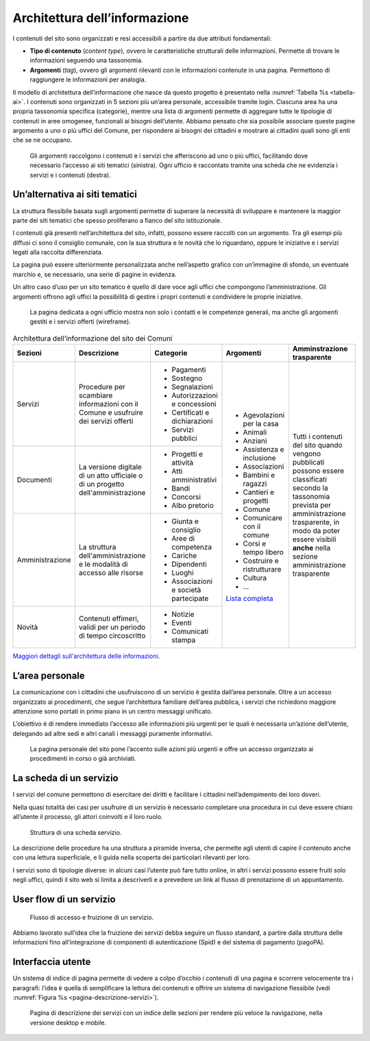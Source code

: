 Architettura dell’informazione 
===============================

I contenuti del sito sono organizzati e resi accessibili a partire da
due attributi fondamentali:

-  **Tipo di contenuto** (*content type*), ovvero le caratteristiche
   strutturali delle informazioni. Permette di trovare le informazioni
   seguendo una tassonomia.

-  **Argomenti** (*tag*), ovvero gli argomenti rilevanti con le
   informazioni contenute in una pagina. Permettono di raggiungere le
   informazioni per analogia.

Il modello di architettura dell’informazione che nasce da questo progetto è
presentato nella :numref:`Tabella %s <tabella-ai>`.  I contenuti sono
organizzati in 5 sezioni più un’area personale, accessibile tramite login.
Ciascuna area ha una propria tassonomia specifica (categorie), mentre una lista
di argomenti permette di aggregare tutte le tipologie di contenuti in aree
omogenee, funzionali ai bisogni dell’utente. Abbiamo pensato che sia possibile
associare queste pagine argomento a uno o più uffici del Comune, per rispondere
ai bisogni dei cittadini e mostrare ai cittadini quali sono gli enti che se ne
occupano.

.. figure:: ../media/image1.jpg
   :name: argomenti
   :alt: Le pagine Argomento raccolgono contenuti e servizi di uno o più uffici

   Gli argomenti raccolgono i contenuti e i servizi che
   afferiscono ad uno o più uffici, facilitando dove necessario l’accesso
   ai siti tematici (sinistra). Ogni ufficio è raccontato tramite una
   scheda che ne evidenzia i servizi e i contenuti (destra).

Un’alternativa ai siti tematici
-------------------------------

La struttura flessibile basata sugli argomenti permette di superare la
necessità di sviluppare e mantenere la maggior parte dei siti tematici
che spesso proliferano a fianco del sito istituzionale.

I contenuti già presenti nell’architettura del sito, infatti, possono
essere raccolti con un argomento. Tra gli esempi più diffusi ci sono il
consiglio comunale, con la sua struttura e le novità che lo riguardano,
oppure le iniziative e i servizi legati alla raccolta differenziata.

La pagina può essere ulteriormente personalizzata anche nell’aspetto
grafico con un’immagine di sfondo, un eventuale marchio e, se
necessario, una serie di pagine in evidenza.

Un altro caso d’uso per un sito tematico è quello di dare voce agli
uffici che compongono l’amministrazione. Gli argomenti offrono agli
uffici la possibilità di gestire i propri contenuti e condividere le
proprie iniziative.

.. figure:: ../media/image2.jpg
   :name: siti-tematici
   :alt: Pagina dedicata a un ufficio, con contatti e competenze generali

   La pagina dedicata a ogni ufficio mostra non solo i contatti
   e le competenze generali, ma anche gli argomenti gestiti e i servizi
   offerti (wireframe).


.. table:: Architettura dell’informazione del sito dei Comuni
   :name: tabella-ai

   +-----------------+-------------------------+--------------------------------+-----------------------------------------------------------------------------------------------------------------------------+------------------------------+
   | Sezioni         | Descrizione             | Categorie                      | Argomenti                                                                                                                   | Amminstrazione trasparente   |
   +=================+=========================+================================+=============================================================================================================================+==============================+
   | Servizi         | Procedure per scambiare | - Pagamenti                    | - Agevolazioni per la casa                                                                                                  | Tutti i contenuti del        |
   |                 | informazioni con il     |                                |                                                                                                                             | sito quando vengono          |
   |                 | Comune e usufruire dei  | - Sostegno                     | - Animali                                                                                                                   | pubblicati possono essere    |
   |                 | servizi offerti         |                                |                                                                                                                             | classificati secondo la      |
   |                 |                         | - Segnalazioni                 | - Anziani                                                                                                                   | tassonomia prevista per      |
   |                 |                         |                                |                                                                                                                             | amministrazione trasparente, |
   |                 |                         | - Autorizzazioni e concessioni | - Assistenza e inclusione                                                                                                   | in modo da poter essere      |
   |                 |                         |                                |                                                                                                                             | visibili **anche** nella     |
   |                 |                         | - Certificati e dichiarazioni  | - Associazioni                                                                                                              | sezione amministrazione      |
   |                 |                         |                                |                                                                                                                             | trasparente                  |
   |                 |                         | - Servizi pubblici             | - Bambini e ragazzi                                                                                                         |                              |
   |                 |                         |                                |                                                                                                                             |                              |
   |                 |                         |                                | - Cantieri e progetti                                                                                                       |                              |
   |                 |                         |                                |                                                                                                                             |                              |
   |                 |                         |                                | - Comune                                                                                                                    |                              |
   |                 |                         |                                |                                                                                                                             |                              |
   |                 |                         |                                | - Comunicare con il comune                                                                                                  |                              |
   |                 |                         |                                |                                                                                                                             |                              |
   |                 |                         |                                | - Corsi e tempo libero                                                                                                      |                              |
   |                 |                         |                                |                                                                                                                             |                              |
   |                 |                         |                                | - Costruire e                                                                                                               |                              |
   |                 |                         |                                |   ristrutturare                                                                                                             |                              |
   |                 |                         |                                |                                                                                                                             |                              |
   |                 |                         |                                | - Cultura                                                                                                                   |                              |
   |                 |                         |                                |                                                                                                                             |                              |
   |                 |                         |                                | - ...                                                                                                                       |                              |
   |                 |                         |                                |                                                                                                                             |                              |
   |                 |                         |                                | `Lista completa <https://docs.google.com/spreadsheets/d/1tB7-hsyxmD6SF_4bj3C85tiZwwDfWEGrrr-DyYgXg9o/edit#gid=1007028751>`_ |                              |
   |                 |                         |                                |                                                                                                                             |                              |
   |                 |                         |                                |                                                                                                                             |                              |
   +-----------------+-------------------------+--------------------------------+                                                                                                                             |                              |
   | Documenti       | La versione digitale    | - Progetti e attività          |                                                                                                                             |                              |
   |                 | di un atto ufficiale o  | - Atti amministrativi          |                                                                                                                             |                              |
   |                 | di un progetto          | - Bandi                        |                                                                                                                             |                              |
   |                 | dell'amministrazione    | - Concorsi                     |                                                                                                                             |                              |
   |                 |                         | - Albo pretorio                |                                                                                                                             |                              |
   +-----------------+-------------------------+--------------------------------+                                                                                                                             |                              |
   | Amministrazione | La struttura            | - Giunta e consiglio           |                                                                                                                             |                              |
   |                 | dell'amministrazione    | - Aree di competenza           |                                                                                                                             |                              |
   |                 | e le modalità di        | - Cariche                      |                                                                                                                             |                              |
   |                 | accesso alle risorse    | - Dipendenti                   |                                                                                                                             |                              |
   |                 |                         | - Luoghi                       |                                                                                                                             |                              |
   |                 |                         | - Associazioni e               |                                                                                                                             |                              |
   |                 |                         |   società partecipate          |                                                                                                                             |                              |
   +-----------------+-------------------------+--------------------------------+                                                                                                                             |                              |
   | Novità          | Contenuti effimeri,     | - Notizie                      |                                                                                                                             |                              |
   |                 | validi per un periodo   | - Eventi                       |                                                                                                                             |                              |
   |                 | di tempo circoscritto   | - Comunicati stampa            |                                                                                                                             |                              |
   +-----------------+-------------------------+--------------------------------+-----------------------------------------------------------------------------------------------------------------------------+------------------------------+

`Maggiori dettagli sull'architettura delle
informazioni <https://docs.google.com/spreadsheets/d/1A7AzDZ1CI-M2e8lMHjd29xXRCTUgCTYzBhl1LwTvDEE/edit?usp=sharing>`__.

L’area personale
----------------

La comunicazione con i cittadini che usufruiscono di un servizio è
gestita dall’area personale. Oltre a un accesso organizzato ai
procedimenti, che segue l’architettura familiare dell’area pubblica, i
servizi che richiedono maggiore attenzione sono portati in primo piano
in un centro messaggi unificato.

L’obiettivo è di rendere immediato l’accesso alle informazioni più
urgenti per le quali è necessaria un’azione dell’utente, delegando ad
altre sedi e altri canali i messaggi puramente informativi.

.. figure:: ../media/image3.jpg
   :alt: Pagina personale del sito. 
   :name: pagina-personale-sito

   La pagina personale del sito pone l’accento sulle azioni più
   urgenti e offre un accesso organizzato ai procedimenti in corso o già
   archiviati.

La scheda di un servizio
------------------------

I servizi del comune permettono di esercitare dei diritti e facilitare i
cittadini nell’adempimento dei loro doveri.

Nella quasi totalità dei casi per usufruire di un servizio è necessario
completare una procedura in cui deve essere chiaro all’utente il
processo, gli attori coinvolti e il loro ruolo.

.. figure:: ../media/image4.png
   :alt: Struttura di una scheda di servizio.
   :name: struttura-scheda-servizio

   Struttura di una scheda servizio.

La descrizione delle procedure ha una struttura a piramide inversa, che
permette agli utenti di capire il contenuto anche con una lettura
superficiale, e li guida nella scoperta dei particolari rilevanti per
loro.

I servizi sono di tipologie diverse: in alcuni casi l’utente può fare
tutto online, in altri i servizi possono essere fruiti solo negli
uffici, quindi il sito web si limita a descriverli e a prevedere un link
al flusso di prenotazione di un appuntamento.

User flow di un servizio
------------------------

.. figure:: ../media/image5.png
   :alt: Flusso di accesso e fruizione di un servizio
   :name: flusso-accesso

   Flusso di accesso e fruizione di un servizio.

Abbiamo lavorato sull’idea che la fruizione dei servizi debba seguire un
flusso standard, a partire dalla struttura delle informazioni fino
all’integrazione di componenti di autenticazione (Spid) e del sistema di
pagamento (pagoPA).

Interfaccia utente
------------------

Un sistema di indice di pagina permette di vedere a colpo d’occhio i
contenuti di una pagina e scorrere velocemente tra i paragrafi: l’idea è
quella di semplificare la lettura dei contenuti e offrire un sistema di
navigazione flessibile (vedi :numref:`Figura %s <pagina-descrizione-servizi>`).

.. figure:: ../media/image6.jpg
   :alt: Pagina di descrizione dei servizi con indice delle sezioni
   :name: pagina-descrizione-servizi

   Pagina di descrizione dei servizi con un indice delle sezioni
   per rendere più veloce la navigazione, nella versione desktop e mobile.
